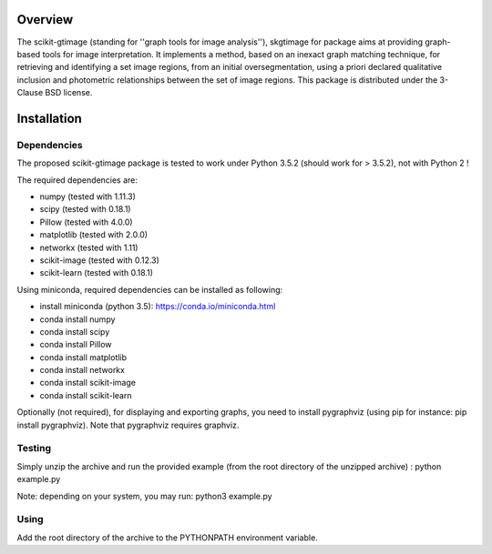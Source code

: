.. -*- mode: rst -*-

Overview
========

The scikit-gtimage (standing for ''graph tools for image analysis''), skgtimage for package aims at providing graph-based tools for image interpretation.
It implements a method, based on an inexact graph matching technique, for retrieving and identifying a set image regions, from an initial oversegmentation,
using a priori declared qualitative inclusion and photometric relationships between the set of image regions.
This package is distributed under the 3-Clause BSD license.

Installation
============

Dependencies
************

The proposed scikit-gtimage package is tested to work under Python 3.5.2 (should work for > 3.5.2), not with Python 2 !

The required dependencies are:

* numpy (tested with 1.11.3)
* scipy (tested with 0.18.1)
* Pillow (tested with 4.0.0)
* matplotlib (tested with 2.0.0)
* networkx (tested with 1.11)
* scikit-image (tested with 0.12.3)
* scikit-learn (tested with 0.18.1)

Using miniconda, required dependencies can be installed as following:

* install miniconda (python 3.5): https://conda.io/miniconda.html
* conda install numpy
* conda install scipy
* conda install Pillow
* conda install matplotlib
* conda install networkx
* conda install scikit-image
* conda install scikit-learn

Optionally (not required), for displaying and exporting graphs, you need to install pygraphviz (using pip for instance: pip install pygraphviz).
Note that pygraphviz requires graphviz.

Testing
*******

Simply unzip the archive and run the provided example (from the root directory of the unzipped archive) : python example.py

Note: depending on your system, you may run: python3 example.py

Using
*****

Add the root directory of the archive to the PYTHONPATH environment variable.


